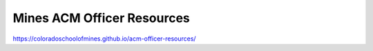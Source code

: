 Mines ACM Officer Resources
===========================

.. image:: https://travis-ci.com/ColoradoSchoolOfMines/acm-officer-resources.svg?branch=master
    :target: https://travis-ci.com/ColoradoSchoolOfMines/acm-officer-resources

https://coloradoschoolofmines.github.io/acm-officer-resources/
